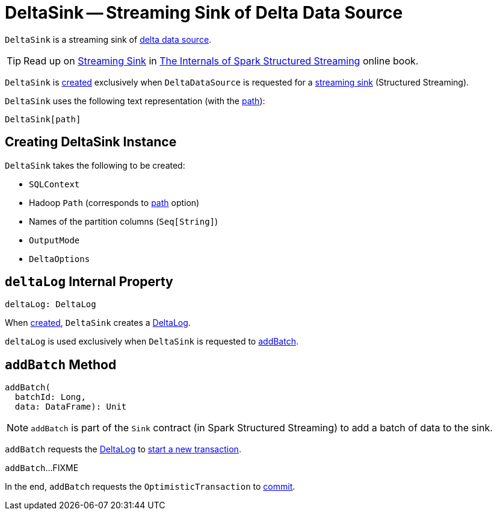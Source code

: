 = [[DeltaSink]] DeltaSink -- Streaming Sink of Delta Data Source

`DeltaSink` is a streaming sink of <<DeltaDataSource.adoc#, delta data source>>.

TIP: Read up on https://jaceklaskowski.gitbooks.io/spark-structured-streaming/spark-sql-streaming-Sink.html[Streaming Sink] in https://bit.ly/spark-structured-streaming[The Internals of Spark Structured Streaming] online book.

`DeltaSink` is <<creating-instance, created>> exclusively when `DeltaDataSource` is requested for a <<DeltaDataSource.adoc#createSink, streaming sink>> (Structured Streaming).

[[toString]]
`DeltaSink` uses the following text representation (with the <<path, path>>):

```
DeltaSink[path]
```

== [[creating-instance]] Creating DeltaSink Instance

`DeltaSink` takes the following to be created:

* [[sqlContext]] `SQLContext`
* [[path]] Hadoop `Path` (corresponds to <<options.adoc#path, path>> option)
* [[partitionColumns]] Names of the partition columns (`Seq[String]`)
* [[outputMode]] `OutputMode`
* [[options]] `DeltaOptions`

== [[deltaLog]] `deltaLog` Internal Property

[source, scala]
----
deltaLog: DeltaLog
----

When <<creating-instance, created>>, `DeltaSink` creates a <<DeltaLog.adoc#forTable, DeltaLog>>.

`deltaLog` is used exclusively when `DeltaSink` is requested to <<addBatch, addBatch>>.

== [[addBatch]] `addBatch` Method

[source, scala]
----
addBatch(
  batchId: Long,
  data: DataFrame): Unit
----

NOTE: `addBatch` is part of the `Sink` contract (in Spark Structured Streaming) to add a batch of data to the sink.

`addBatch` requests the <<deltaLog, DeltaLog>> to <<DeltaLog.adoc#withNewTransaction, start a new transaction>>.

`addBatch`...FIXME

In the end, `addBatch` requests the `OptimisticTransaction` to <<OptimisticTransactionImpl.adoc#commit, commit>>.
